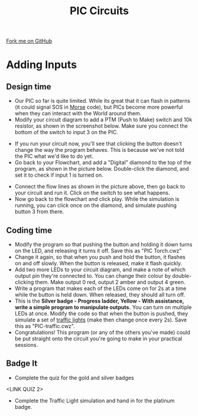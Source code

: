 #+STARTUP:indent
#+HTML_HEAD: <link rel="stylesheet" type="text/css" href="css/styles.css"/>
#+HTML_HEAD_EXTRA: <link href='http://fonts.googleapis.com/css?family=Ubuntu+Mono|Ubuntu' rel='stylesheet' type='text/css'>
#+BEGIN_COMMENT
#+STYLE: <link rel="stylesheet" type="text/css" href="css/styles.css"/>
#+STYLE: <link href='http://fonts.googleapis.com/css?family=Ubuntu+Mono|Ubuntu' rel='stylesheet' type='text/css'>
#+END_COMMENT
#+OPTIONS: f:nil author:nil num:1 creator:nil timestamp:nil 
#+TITLE: PIC Circuits
#+AUTHOR: C. Delport / P.Dougall

#+BEGIN_HTML
<div class=ribbon>
<a href="https://github.com/stcd11/pic_programmer">Fork me on GitHub</a>
</div>
<center>
<img src='img/pic5.jpg' width=33%>
</center>
#+END_HTML

* COMMENT Use as a template
:PROPERTIES:
:HTML_CONTAINER_CLASS: activity
:END:
** Learn It
:PROPERTIES:
:HTML_CONTAINER_CLASS: learn
:END:

** Research It
:PROPERTIES:
:HTML_CONTAINER_CLASS: research
:END:

** Design It
:PROPERTIES:
:HTML_CONTAINER_CLASS: design
:END:

** Build It
:PROPERTIES:
:HTML_CONTAINER_CLASS: build
:END:

** Test It
:PROPERTIES:
:HTML_CONTAINER_CLASS: test
:END:

** Run It
:PROPERTIES:
:HTML_CONTAINER_CLASS: run
:END:

** Document It
:PROPERTIES:
:HTML_CONTAINER_CLASS: document
:END:

** Code It
:PROPERTIES:
:HTML_CONTAINER_CLASS: code
:END:

** Program It
:PROPERTIES:
:HTML_CONTAINER_CLASS: program
:END:

** Try It
:PROPERTIES:
:HTML_CONTAINER_CLASS: try
:END:

** Badge It
:PROPERTIES:
:HTML_CONTAINER_CLASS: badge
:END:

** Save It
:PROPERTIES:
:HTML_CONTAINER_CLASS: save
:END:

e* Introduction
[[file:img/pic.jpg]]
:PROPERTIES:
:HTML_CONTAINER_CLASS: intro
:END:
** What are PIC chips?
:PROPERTIES:
:HTML_CONTAINER_CLASS: research
:END:
Peripheral Interface Controllers are small silicon chips which can be programmed to perform useful tasks.
In school, we tend to use Genie branded chips, like the C08 model you will use in this project. Others (e.g. PICAXE) are available.
PIC chips allow you connect different inputs (e.g. switches) and outputs (e.g. LEDs, motors and speakers), and to control them using flowcharts.
Chips such as these can be found everywhere in consumer electronic products, from toasters to cars. 

While they might not look like much, there is more computational power in a single PIC chip used in school than there was in the space shuttle that went to the moon in the 60's!
** When would I use a PIC chip?
Imagine you wanted to make a flashing bike light; using an LED and a switch alone, you'd need to manually push and release the button to get the flashing effect. A PIC chip could be programmed to turn the LED off and on once a second.
In a board game, you might want to have an electronic dice to roll numbers from 1 to 6 for you. 
In a car, a circuit is needed to ensure that the airbags only deploy when there is a sudden change in speed, AND the passenger is wearing their seatbelt, AND the front or rear bumper has been struck. PIC chips can carry out their instructions very quickly, performing around 1000 instructions per second - as such, they can react far more quickly than a person can. 
* Adding Inputs
:PROPERTIES:
:HTML_CONTAINER_CLASS: activity
:END:
** Design time
:PROPERTIES:
:HTML_CONTAINER_CLASS: design
:END:
- Our PIC so far is quite limited. While its great that it can flash in patterns (it could signal SOS in [[http://en.wikipedia.org/wiki/Morse_code][Morse]] code), but PICs become more powerful when they can interact with the World around them.
- Modify your circuit diagram to add a PTM (Push to Make) switch and 10k resistor, as shown in the screenshot below. Make sure you connect the bottom of the switch to input 3 on the PIC.
[[file:img/step_4.png]]
- If you run your circuit now, you'll see that clicking the button doesn't change the way the program behaves. This is because we've not told the PIC what we'd like to do yet.
- Go back to your Flowchart, and add a "Digital" diamond to the top of the program, as shown in the picture below. Double-click the diamond, and set it to check if input 1 is turned on.
[[file:img/step_5.png]]
- Connect the flow lines as shown in the picture above, then go back to your circuit and run it. Click on the switch to see what happens.
- Now go back to the flowchart and click play. While the simulation is running, you can click once on the diamond, and simulate pushing button 3 from there.
** Coding time
:PROPERTIES:
:HTML_CONTAINER_CLASS: run
:END:
- Modify the program so that pushing the button and holding it down turns on the LED, and releasing it turns it off. Save this as "PIC Torch.cwz"
- Change it again, so that when you push and hold the button, it flashes on and off slowly. When the button is released, make it flash quickly.
- Add two more LEDs to your circuit diagram, and make a note of which output pin they're connected to. You can change their colour by double-clicking them. Make output 0 red, output 2 amber and output 4 green.
- Write a program that makes each of the LEDs come on for 2s at a time while the button is held down. When released, they should all turn off.
- This is the *Silver badge - Progress ladder, Yellow - With assistance, write a simple program to manipulate outputs.* You can turn on multiple LEDs at once. Modify the code so that when the button is pushed, they simulate a set of [[http://www.drivingtesttips.biz/traffic-lights-sequence.html][traffic lights]] (make then change once every 2s). Save this as "PIC-traffic.cwz".
- Congratulations! This program (or any of the others you've made) could be put straight onto the circuit you're going to make in your practical sessions.

** Badge It
- Complete the quiz for the gold and silver badges
<LINK QUIZ 2>

- Complete the Traffic Light simulation and hand in for the platinum badge.
